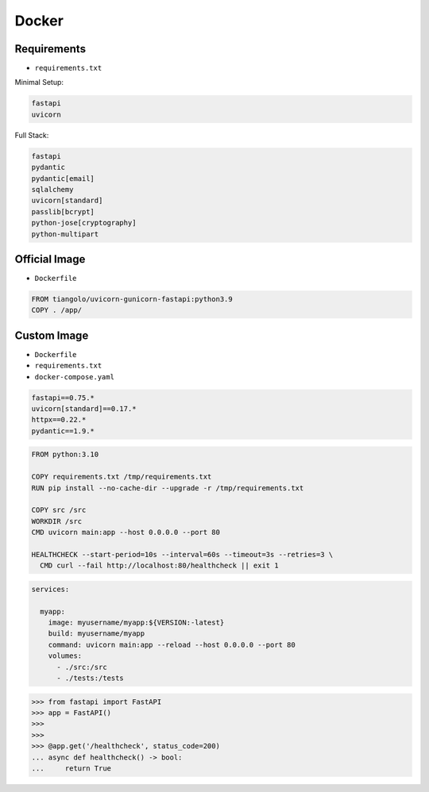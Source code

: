 Docker
======


Requirements
------------
* ``requirements.txt``

Minimal Setup:

.. code-block:: text

    fastapi
    uvicorn

Full Stack:

.. code-block:: text

    fastapi
    pydantic
    pydantic[email]
    sqlalchemy
    uvicorn[standard]
    passlib[bcrypt]
    python-jose[cryptography]
    python-multipart


Official Image
--------------
* ``Dockerfile``

.. code-block:: Dockerfile

    FROM tiangolo/uvicorn-gunicorn-fastapi:python3.9
    COPY . /app/


Custom Image
------------
* ``Dockerfile``
* ``requirements.txt``
* ``docker-compose.yaml``

.. code-block:: text

    fastapi==0.75.*
    uvicorn[standard]==0.17.*
    httpx==0.22.*
    pydantic==1.9.*

.. code-block:: Dockerfile

    FROM python:3.10

    COPY requirements.txt /tmp/requirements.txt
    RUN pip install --no-cache-dir --upgrade -r /tmp/requirements.txt

    COPY src /src
    WORKDIR /src
    CMD uvicorn main:app --host 0.0.0.0 --port 80

    HEALTHCHECK --start-period=10s --interval=60s --timeout=3s --retries=3 \
      CMD curl --fail http://localhost:80/healthcheck || exit 1

.. code-block:: yaml

    services:

      myapp:
        image: myusername/myapp:${VERSION:-latest}
        build: myusername/myapp
        command: uvicorn main:app --reload --host 0.0.0.0 --port 80
        volumes:
          - ./src:/src
          - ./tests:/tests

>>> from fastapi import FastAPI
>>> app = FastAPI()
>>>
>>>
>>> @app.get('/healthcheck', status_code=200)
... async def healthcheck() -> bool:
...     return True
